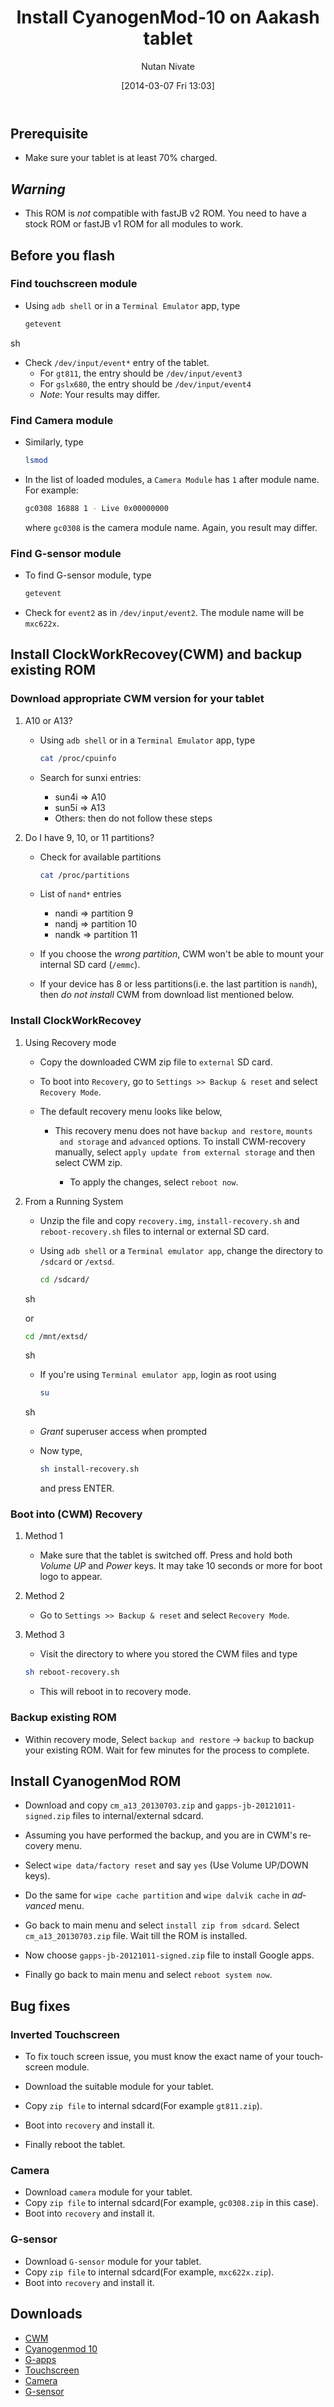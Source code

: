 #+BLOG: nutannivate.wordpress.com
#+POSTID: 225
#+DATE: [2014-03-07 Fri 13:03]
#+OPTIONS: toc:nil num:nil todo:nil pri:nil tags:nil ^:nil TeX:nil
#+CATEGORY: blogs
#+TAGS: android, cyanogenmod
#+DESCRIPTION: cyanogenmod 10 for Aakash tablet
#+TITLE: Install CyanogenMod-10 on Aakash tablet
#+AUTHOR:    Nutan Nivate
#+EMAIL:     nutannivate@gmail.com
#+KEYWORDS: aakash tablet, Allwinner a13, cyanogenmod, CWM, cm10
#+LANGUAGE:  en
#+OPTIONS:   toc:t TeX:t LaTeX:t skip:nil d:nil todo:t pri:nil tags:not-in-toc
#+INFOJS_OPT: view:nil toc:nil ltoc:t mouse:underline buttons:0 path:http://orgmode.org/org-info.js
#+EXPORT_SELECT_TAGS: export
#+EXPORT_EXCLUDE_TAGS: noexport
#+LINK_UP:   
#+LINK_HOME: 
#+XSLT:


** Prerequisite
   - Make sure your tablet is at least 70% charged.


#+HTML: <!--more-->

** /Warning/
   - This ROM is /not/ compatible with fastJB v2 ROM. You need to have
     a stock ROM or fastJB v1 ROM for all modules to work.

** Before you flash
*** Find touchscreen module
    - Using =adb shell= or in a =Terminal Emulator= app, type
      #+BEGIN_SRC sh
        getevent
      #+END_SRC sh

    - Check =/dev/input/event*= entry of the tablet.
      - For =gt811=, the entry should be =/dev/input/event3=
      - For =gslx680=, the entry should be =/dev/input/event4=
      - /Note/: Your results may differ.

*** Find Camera module
    - Similarly, type
      #+begin_src sh
        lsmod
      #+end_src

    - In the list of loaded modules, a =Camera Module= has =1= after
      module name. For example:
      #+begin_src sh
        gc0308 16888 1 - Live 0x00000000
      #+end_src
      where =gc0308= is the camera module name. Again, you result may
      differ.

*** Find G-sensor module
    - To find G-sensor module, type
      #+begin_src sh
        getevent
      #+end_src

    - Check for =event2= as in =/dev/input/event2=. The module name
      will be =mxc622x=.

** Install ClockWorkRecovey(CWM) and backup existing ROM
*** Download appropriate CWM version for your tablet
**** A10 or A13? 
     - Using =adb shell= or in a =Terminal Emulator= app, type
       #+begin_src sh
         cat /proc/cpuinfo
       #+end_src 
      
     - Search for sunxi entries:
       + sun4i => A10
       + sun5i => A13
       + Others: then do not follow these steps

**** Do I have 9, 10, or 11 partitions? 
   - Check for available partitions
     #+begin_src sh
       cat /proc/partitions
     #+end_src

   - List of =nand*= entries
     * nandi => partition 9
     * nandj => partition 10
     * nandk => partition 11
     
   - If you choose the /wrong partition/, CWM won't be able to mount
     your internal SD card (=/emmc=). 

   - If your device has 8 or less partitions(i.e. the last partition
     is =nandh=), then /do not install/ CWM from download list
     mentioned below.

     #+CAPTION: CPU info
     #+NAME: CPU info
     #+ATTR_HTML: alt="CPU info"
     #+ATTR_HTML: width="700" height="460" style="border:4px solid gray;"
     #+ATTR_HTML: style="float:center;"

     [[./aakash-cm-screenshots/cpuinfo.png]]

*** Install ClockWorkRecovey
**** Using Recovery mode  
   - Copy the downloaded CWM zip file to =external= SD card. 
   
   - To boot into =Recovery=, go to =Settings >> Backup & reset= and
     select =Recovery Mode=.

     #+CAPTION: Reboot recovery
     #+NAME: Reboot recovery
     #+ATTR_HTML: alt="Reboot recovery"
     #+ATTR_HTML: width="700" height="460" style="border:4px solid gray;"
     #+ATTR_HTML: style="float:center;"

     [[./aakash-cm-screenshots/default-recovery-menu.png]]

   - The default recovery menu looks like below,
     
     #+CAPTION: Default recovery menu
     #+NAME: Default recovery menu
     #+ATTR_HTML: alt="Default recovery menu"
     #+ATTR_HTML: width="700" height="460" style="border:4px solid gray;"
     #+ATTR_HTML: style="float:center;"

     [[./aakash-cm-screenshots/default-cwm.jpg]]

    - This recovery menu does not have =backup and restore=, =mounts
      and storage= and =advanced= options. To install CWM-recovery
      manually, select =apply update from external storage= and then
      select CWM zip.

     #+CAPTION: Install recovery
     #+NAME: Install recovery
     #+ATTR_HTML: alt="Install recovery"
     #+ATTR_HTML: width="700" height="460" style="border:4px solid gray;"
     #+ATTR_HTML: style="float:center;"

     [[./aakash-cm-screenshots/install-cwm.jpg]]

     #+CAPTION: Install recovery
     #+NAME: Install recovery
     #+ATTR_HTML: alt="Install recovery"
     #+ATTR_HTML: width="700" height="460" style="border:4px solid gray;"
     #+ATTR_HTML: style="float:center;"

     [[./aakash-cm-screenshots/cwm-installed.jpg]]

     - To apply the changes, select =reboot now=.

**** From a Running System
   - Unzip the file and copy =recovery.img=, =install-recovery.sh= and
     =reboot-recovery.sh= files to internal or external SD card.

   - Using =adb shell= or a =Terminal emulator app=, change the
     directory to =/sdcard= or =/extsd=.

     #+BEGIN_SRC sh
       cd /sdcard/
     #+END_SRC sh

     or

     #+BEGIN_SRC sh
       cd /mnt/extsd/
     #+END_SRC sh

   - If you're using =Terminal emulator app=, login as root using
     #+BEGIN_SRC sh
       su
     #+END_SRC sh

   - /Grant/ superuser access when prompted

     #+CAPTION: Grant superuser permission
     #+NAME: Grant root user permission
     #+ATTR_HTML: alt=" Grant root user permission"
     #+ATTR_HTML: width="800" height="480" style="border:4px solid gray;"
     #+ATTR_HTML: style="float:center;"
     
     [[./aakash-cm-screenshots/grant-perm.png]]

   - Now type,
     #+begin_src sh
       sh install-recovery.sh
     #+end_src 
     and press ENTER. 

     #+CAPTION: Install recovery
     #+NAME: Install recovery
     #+ATTR_HTML: alt="Install recovery"
     #+ATTR_HTML: width="800" height="480" style="border:4px solid gray;"
     #+ATTR_HTML: style="float:center;"
     
     [[./aakash-cm-screenshots/install-recovery.png]]

*** Boot into (CWM) Recovery
**** Method 1
     - Make sure that the tablet is switched off. Press and hold both
       /Volume UP/ and /Power/ keys. It may take 10 seconds or more
       for boot logo to appear.
	
**** Method 2
     - Go to =Settings >> Backup & reset= and select =Recovery Mode=.

     #+CAPTION: CWM recovery
     #+NAME: CWM recovery
     #+ATTR_HTML: alt="CWM recovery"
     #+ATTR_HTML: width="800" height="480" style="border:4px solid gray;"
     #+ATTR_HTML: style="float:center;"
     
     [[./aakash-cm-screenshots/default-recovery-menu.png]]

**** Method 3
     - Visit the directory to where you stored the CWM files and type

     #+begin_src sh
       sh reboot-recovery.sh
     #+end_src
     
     #+CAPTION: Reboot in to recovery
     #+NAME: Reboot in to recovery
     #+ATTR_HTML: alt="Reboot in to recovery"
     #+ATTR_HTML: width="800" height="480" style="border:4px solid gray;"
     #+ATTR_HTML: style="float:center;"

     [[./aakash-cm-screenshots/reboot-recovery.png]]

   - This will reboot in to recovery mode.

     #+CAPTION: CWM recovery
     #+NAME: CWM recovery
     #+ATTR_HTML: alt="CWM recovery"
     #+ATTR_HTML: width="800" height="480" style="border:4px solid gray;"
     #+ATTR_HTML: style="float:center;"

     [[./aakash-cm-screenshots/new-cwm.jpg]]
	
*** Backup existing ROM
   - Within recovery mode, Select =backup and restore= -> =backup= to
     backup your existing ROM. Wait for few minutes for the process to
     complete.

     #+CAPTION: backup and restore
     #+NAME: backup and restore
     #+ATTR_HTML: alt="backup and restore"
     #+ATTR_HTML: width="800" height="480" style="border:4px solid gray;"
     #+ATTR_HTML: style="float:center;"

     [[./aakash-cm-screenshots/backup-menu.jpg]]

     #+CAPTION: backup and restore
     #+NAME: backup and restore
     #+ATTR_HTML: alt="backup and restore"
     #+ATTR_HTML: width="800" height="480" style="border:4px solid gray;"
     #+ATTR_HTML: style="float:center;"

     [[./aakash-cm-screenshots/backup-rom.jpg]]

** Install CyanogenMod ROM
   - Download and copy =cm_a13_20130703.zip= and
     =gapps-jb-20121011-signed.zip= files to internal/external sdcard.

   - Assuming you have performed the backup, and you are in CWM's
     recovery menu.

     #+CAPTION: Recovery menu
     #+NAME: Recovery menu
     #+ATTR_HTML: alt="Recovery menu"
     #+ATTR_HTML: width="700" height="460" style="border:4px solid gray;"
     #+ATTR_HTML: style="float:center;"
     
     [[./aakash-cm-screenshots/recovery-menu.jpg]]

   - Select =wipe data/factory reset= and say =yes= (Use Volume UP/DOWN keys).
    
     #+CAPTION: Wipe data/factory reset
     #+NAME: Wipe data/factory reset
     #+ATTR_HTML: alt="Wipe data/factory reset"
     #+ATTR_HTML: width="700" height="460" style="border:4px solid gray;"
     #+ATTR_HTML: style="float:center;"
     
     [[./aakash-cm-screenshots/wipe-data.jpg]]

   - Do the same for =wipe cache partition= and =wipe dalvik cache= in
     /advanced/ menu.

     #+CAPTION: Wipe dalvik cache
     #+NAME: Wipe dalvik cache
     #+ATTR_HTML: alt="Wipe dalvik cache data/factory reset"
     #+ATTR_HTML: width="700" height="460" style="border:4px solid gray;"
     #+ATTR_HTML: style="float:center;"

     [[./aakash-cm-screenshots/wipe-dalvik-cache.jpg]]

   - Go back to main menu and select =install zip from sdcard=. Select
     =cm_a13_20130703.zip= file. Wait till the ROM is installed.
    
     #+CAPTION: Choose zip to install new ROM
     #+NAME: Choose zip to install new ROM
     #+ATTR_HTML: alt="Choose zip to install new ROM"
     #+ATTR_HTML: width="700" height="460" style="border:4px solid gray;"
     #+ATTR_HTML: style="float:center;"

     [[./aakash-cm-screenshots/choose-zip.jpg]]

     #+CAPTION: Install CyanogenMod ROM
     #+NAME: Install CyanogenMod ROM
     #+ATTR_HTML: alt="Install CyanogenMod ROM"
     #+ATTR_HTML: width="700" height="460" style="border:4px solid gray;"
     #+ATTR_HTML: style="float:center;"

     [[./aakash-cm-screenshots/install-cm.jpg]]

     #+CAPTION: Install CyanogenMod ROM
     #+NAME: Install CyanogenMod ROM
     #+ATTR_HTML: alt="Install CyanogenMod ROM"
     #+ATTR_HTML: width="700" height="460" style="border:4px solid gray;"
     #+ATTR_HTML: style="float:center;"

     [[./aakash-cm-screenshots/installing-cm.jpg]]

   - Now choose =gapps-jb-20121011-signed.zip= file to install Google
     apps.

     #+CAPTION: Install g-apps
     #+NAME: Install g-apps
     #+ATTR_HTML: alt="Install g-apps"
     #+ATTR_HTML: width="700" height="460" style="border:4px solid gray;"
     #+ATTR_HTML: style="float:center;"

     [[./aakash-cm-screenshots/install-g-apps.jpg]]

   - Finally go back to main menu and select =reboot system now=.

** Bug fixes
*** Inverted Touchscreen
   - To fix touch screen issue, you must know the exact name of your touchscreen module.
   - Download the suitable module for your tablet.
   - Copy =zip file= to internal sdcard(For example =gt811.zip=).
   - Boot into =recovery= and install it.

    #+CAPTION: Install touchscreen module
    #+NAME: Install touchscreen module
    #+ATTR_HTML: alt="Install touchscreen module"
    #+ATTR_HTML: width="600" height="460" style="border:4px solid gray;"
    #+ATTR_HTML: style="float:center;"

    [[./aakash-cm-screenshots/installing-touch-driver.jpg]]

    #+CAPTION: Install touchscreen module
    #+NAME: Install touchscreen module
    #+ATTR_HTML: alt="Install touchscreen module"
    #+ATTR_HTML: width="600" height="460" style="border:4px solid gray;"
    #+ATTR_HTML: style="float:center;"

    [[./aakash-cm-screenshots/touch-driver-installed.jpg]]

   - Finally reboot the tablet.

*** Camera
   - Download =camera= module for your tablet.
   - Copy =zip file= to internal sdcard(For example, =gc0308.zip= in
     this case).
   - Boot into =recovery= and install it.

*** G-sensor
   - Download =G-sensor= module for your tablet.
   - Copy =zip file= to internal sdcard(For example, =mxc622x.zip=).
   - Boot into =recovery= and install it.
     
** Downloads
  - [[https://drive.google.com/?tab=mo&authuser=0#folders/0BwmlxsGXffwTSU1CTTRDVjN1RGc][CWM]]
  - [[https://drive.google.com/uc?id=0BwmlxsGXffwTVEQ2RzBFc2RoUDA&export=download][Cyanogenmod 10]]
  - [[https://drive.google.com/uc?id=0BwmlxsGXffwTdFkxUzZ3WHBZTXc&export=download][G-apps]]
  - [[https://drive.google.com/?tab=mo&authuser=0#folders/0BwmlxsGXffwTSXpYeE0wTWREVFU][Touchscreen]]
  - [[https://drive.google.com/?tab=mo&authuser=0#folders/0BwmlxsGXffwTLThhcks5c2dScGc][Camera]]
  - [[https://drive.google.com/?tab=mo&authuser=0#folders/0BwmlxsGXffwTT2gxT0YzUTRUb0k][G-sensor]]


#+./aakash-cm-screenshots/cpuinfo.png http://nutannivate.files.wordpress.com/2014/03/wpid-cpuinfo1.png
#+./aakash-cm-screenshots/default-recovery-menu.png http://nutannivate.files.wordpress.com/2014/03/wpid-default-recovery-menu1.png
#+./aakash-cm-screenshots/default-cwm.jpg http://nutannivate.files.wordpress.com/2014/03/wpid-default-cwm1.jpg
#+./aakash-cm-screenshots/install-cwm.jpg http://nutannivate.files.wordpress.com/2014/03/wpid-install-cwm1.jpg
#+./aakash-cm-screenshots/cwm-installed.jpg http://nutannivate.files.wordpress.com/2014/03/wpid-cwm-installed1.jpg
#+./aakash-cm-screenshots/grant-perm.png http://nutannivate.files.wordpress.com/2014/03/wpid-grant-perm2.png
#+./aakash-cm-screenshots/install-recovery.png http://nutannivate.files.wordpress.com/2014/03/wpid-install-recovery2.png
#+./aakash-cm-screenshots/reboot-recovery.png http://nutannivate.files.wordpress.com/2014/03/wpid-reboot-recovery2.png
#+./aakash-cm-screenshots/new-cwm.jpg http://nutannivate.files.wordpress.com/2014/03/wpid-new-cwm1.jpg
#+./aakash-cm-screenshots/backup-menu.jpg http://nutannivate.files.wordpress.com/2014/03/wpid-backup-menu1.jpg
#+./aakash-cm-screenshots/backup-rom.jpg http://nutannivate.files.wordpress.com/2014/03/wpid-backup-rom1.jpg
#+./aakash-cm-screenshots/recovery-menu.jpg http://nutannivate.files.wordpress.com/2014/03/wpid-recovery-menu2.jpg
#+./aakash-cm-screenshots/wipe-data.jpg http://nutannivate.files.wordpress.com/2014/03/wpid-wipe-data2.jpg
#+./aakash-cm-screenshots/wipe-dalvik-cache.jpg http://nutannivate.files.wordpress.com/2014/03/wpid-wipe-dalvik-cache2.jpg
#+./aakash-cm-screenshots/choose-zip.jpg http://nutannivate.files.wordpress.com/2014/03/wpid-choose-zip2.jpg
#+./aakash-cm-screenshots/install-cm.jpg http://nutannivate.files.wordpress.com/2014/03/wpid-install-cm2.jpg
#+./aakash-cm-screenshots/installing-cm.jpg http://nutannivate.files.wordpress.com/2014/03/wpid-installing-cm2.jpg
#+./aakash-cm-screenshots/install-g-apps.jpg http://nutannivate.files.wordpress.com/2014/03/wpid-install-g-apps2.jpg
#+./aakash-cm-screenshots/installing-touch-driver.jpg http://nutannivate.files.wordpress.com/2014/03/wpid-installing-touch-driver2.jpg
#+./aakash-cm-screenshots/touch-driver-installed.jpg http://nutannivate.files.wordpress.com/2014/03/wpid-touch-driver-installed2.jpg

